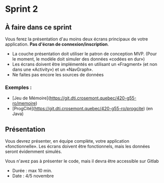 * Sprint 2

** À faire dans ce sprint 

Vous ferez la présentation d'au moins deux écrans principaux de votre application. **Pas d'écran de connexion/inscription**.  

- La couche présentation doit utiliser le patron de conception MVP. (Pour le moment, le modèle doit simuler des données «codées en dur»)
- Les écrans doivent être implémentés en utilisant un «Fragment» (et non dans une «Activity») et un «NavGraph».
- Ne faites pas encore les sources de données

*** Exemples : 
  - [Jeu de Mémoire](https://git.dti.crosemont.quebec/420-g55-ro/memoire)
  - [ProgCité](https://git.dti.crosemont.quebec/420-g55-ro/progcite) (en Java)

** Présentation

Vous devrez présenter, en équipe complète, votre application «fonctionnelle». Les écrans doivent être fonctionnels, mais les données seront évidemment simulés.

Vous n'avez pas à présenter le code, mais il devra être accessible sur Gitlab

- Durée : max 10 min.
- Date : 4/5 novembre
